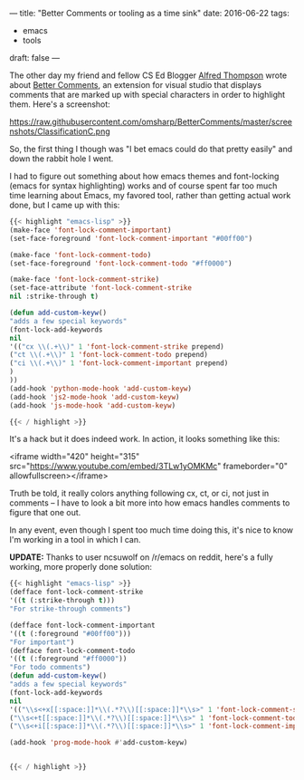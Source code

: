 ---
title: "Better Comments or tooling as a time sink"
date: 2016-06-22
tags:
- emacs
-  tools
draft: false
---

The other day my friend and fellow CS Ed Blogger [[https://twitter.com/alfredtwo][Alfred Thompson]] wrote
about [[http://blog.acthompson.net/2016/06/better-comments-in-visual-studio.html][Better Comments]], an extension for visual studio that displays
comments that are marked up  with special characters in order to
highlight them. Here's a screenshot:

https://raw.githubusercontent.com/omsharp/BetterComments/master/screenshots/ClassificationC.png


So, the first thing I though was "I bet emacs could do that pretty
easily" and down the rabbit hole I went.

I had to figure out something about how emacs themes and font-locking
(emacs for syntax highlighting) works and of course spent far too much
time learning about Emacs, my favored tool, rather than getting actual
work done, but I came up with this:

#+BEGIN_SRC emacs-lisp
{{< highlight "emacs-lisp" >}}
(make-face 'font-lock-comment-important)
(set-face-foreground 'font-lock-comment-important "#00ff00")

(make-face 'font-lock-comment-todo)
(set-face-foreground 'font-lock-comment-todo "#ff0000")

(make-face 'font-lock-comment-strike)
(set-face-attribute 'font-lock-comment-strike
nil :strike-through t)

(defun add-custom-keyw()
"adds a few special keywords"
(font-lock-add-keywords
nil
'(("cx \\(.+\\)" 1 'font-lock-comment-strike prepend)
("ct \\(.+\\)" 1 'font-lock-comment-todo prepend)
("ci \\(.+\\)" 1 'font-lock-comment-important prepend)
)
))
(add-hook 'python-mode-hook 'add-custom-keyw)
(add-hook 'js2-mode-hook 'add-custom-keyw)
(add-hook 'js-mode-hook 'add-custom-keyw)

{{< / highlight >}}
#+END_SRC

It's a hack but it does indeed work. In action, it looks something
like this:

<iframe width="420" height="315" src="https://www.youtube.com/embed/3TLw1yOMKMc" frameborder="0" allowfullscreen></iframe>

Truth be told, it really colors anything following cx, ct, or ci, not
just in comments -- I have to look a bit more into how emacs handles
comments to figure that one out.

In any event, even though I spent too much time doing this, it's nice
to know I'm working in a tool in which I can.

**UPDATE:** Thanks to user ncsuwolf on /r/emacs on reddit, here's a
fully working, more properly done solution:

#+BEGIN_SRC emacs-lisp
{{< highlight "emacs-lisp" >}}
(defface font-lock-comment-strike
'((t (:strike-through t)))
"For strike-through comments")

(defface font-lock-comment-important
'((t (:foreground "#00ff00")))
"For important")
(defface font-lock-comment-todo
'((t (:foreground "#ff0000"))
"For todo comments")
(defun add-custom-keyw()
"adds a few special keywords"
(font-lock-add-keywords
nil
'(("\\s<+x[[:space:]]*\\(.*?\\)[[:space:]]*\\s>" 1 'font-lock-comment-strike prepend)
("\\s<+t[[:space:]]*\\(.*?\\)[[:space:]]*\\s>" 1 'font-lock-comment-todo prepend)
("\\s<+i[[:space:]]*\\(.*?\\)[[:space:]]*\\s>" 1 'font-lock-comment-important prepend))))

(add-hook 'prog-mode-hook #'add-custom-keyw)


{{< / highlight >}}
#+END_SRC

